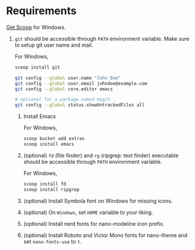 * Requirements

[[https://scoop.sh/][Get Scoop]] for Windows.

1. ~git~ should be accessible through ~PATH~ environment variable. Make sure to setup git user name and mail.

   For Windows,
   #+begin_src sh
     scoop install git
   #+end_src

   #+begin_src sh
     git config --global user.name "John Doe"
     git config --global user.email johndoe@example.com
     git config --global core.editor emacs

     # optional for a package named magit
     git config --global status.showUntrackedFiles all
   #+end_src

   2. Install Emacs

      For Windows,
      #+begin_src sh
        scoop bucket add extras
        scoop install emacs
      #+end_src

   3. (optional) ~fd~ (file finder) and ~rg~ (ripgrep: text finder) executable should be accessible through ~PATH~ environment variable.

      For Windows,
      #+begin_src sh
        scoop install fd
        scoop install ripgrep
      #+end_src

   4. (optional) Install Symbola font on Windows for missing icons.
   5. (optional) On =Windows=, set =HOME= variable to your liking.
   6. (optional) Install nerd fonts for nano-modeline icon prefix.
   7. (optional) Install Roboto and Victor Mono fonts for nano-theme and set ~nano-fonts-use~ to ~t~.


